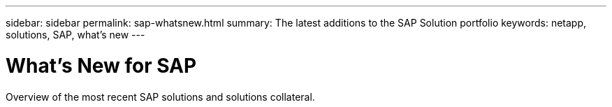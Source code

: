 ---
sidebar: sidebar
permalink: sap-whatsnew.html
summary: The latest additions to the SAP Solution portfolio
keywords: netapp, solutions, SAP, what's new
---

= What's New for SAP
:hardbreaks:
:nofooter:
:icons: font
:linkattrs:
:table-stripes: odd
:imagesdir: ./media/

[.lead]
Overview of the most recent SAP solutions and solutions collateral.

[width=100%,cols="1,1",frame="none",grid="none"]
|===
|
|
|===
